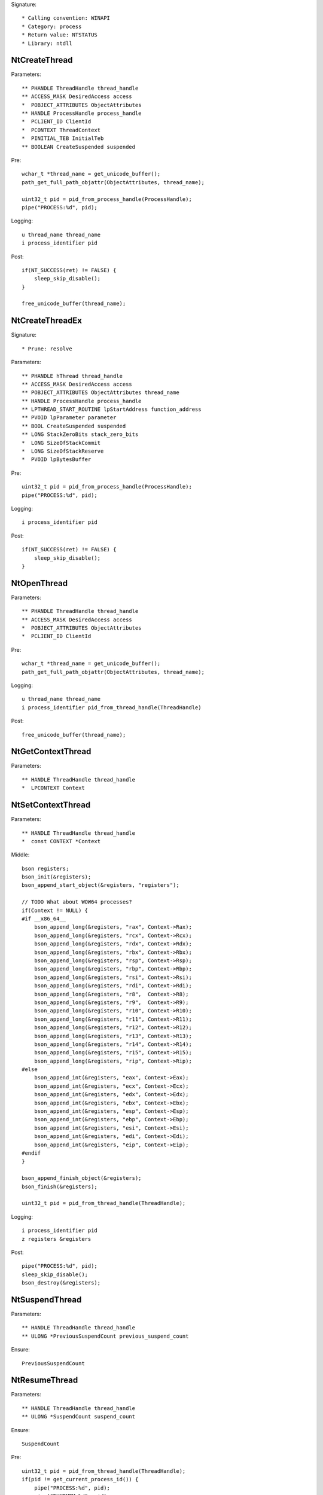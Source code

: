 Signature::

    * Calling convention: WINAPI
    * Category: process
    * Return value: NTSTATUS
    * Library: ntdll


NtCreateThread
==============

Parameters::

    ** PHANDLE ThreadHandle thread_handle
    ** ACCESS_MASK DesiredAccess access
    *  POBJECT_ATTRIBUTES ObjectAttributes
    ** HANDLE ProcessHandle process_handle
    *  PCLIENT_ID ClientId
    *  PCONTEXT ThreadContext
    *  PINITIAL_TEB InitialTeb
    ** BOOLEAN CreateSuspended suspended

Pre::

    wchar_t *thread_name = get_unicode_buffer();
    path_get_full_path_objattr(ObjectAttributes, thread_name);

    uint32_t pid = pid_from_process_handle(ProcessHandle);
    pipe("PROCESS:%d", pid);

Logging::

    u thread_name thread_name
    i process_identifier pid

Post::

    if(NT_SUCCESS(ret) != FALSE) {
        sleep_skip_disable();
    }

    free_unicode_buffer(thread_name);


NtCreateThreadEx
================

Signature::

    * Prune: resolve

Parameters::

    ** PHANDLE hThread thread_handle
    ** ACCESS_MASK DesiredAccess access
    ** POBJECT_ATTRIBUTES ObjectAttributes thread_name
    ** HANDLE ProcessHandle process_handle
    ** LPTHREAD_START_ROUTINE lpStartAddress function_address
    ** PVOID lpParameter parameter
    ** BOOL CreateSuspended suspended
    ** LONG StackZeroBits stack_zero_bits
    *  LONG SizeOfStackCommit
    *  LONG SizeOfStackReserve
    *  PVOID lpBytesBuffer

Pre::

    uint32_t pid = pid_from_process_handle(ProcessHandle);
    pipe("PROCESS:%d", pid);

Logging::

    i process_identifier pid

Post::

    if(NT_SUCCESS(ret) != FALSE) {
        sleep_skip_disable();
    }


NtOpenThread
============

Parameters::

    ** PHANDLE ThreadHandle thread_handle
    ** ACCESS_MASK DesiredAccess access
    *  POBJECT_ATTRIBUTES ObjectAttributes
    *  PCLIENT_ID ClientId

Pre::

    wchar_t *thread_name = get_unicode_buffer();
    path_get_full_path_objattr(ObjectAttributes, thread_name);

Logging::

    u thread_name thread_name
    i process_identifier pid_from_thread_handle(ThreadHandle)

Post::

    free_unicode_buffer(thread_name);


NtGetContextThread
==================

Parameters::

    ** HANDLE ThreadHandle thread_handle
    *  LPCONTEXT Context


NtSetContextThread
==================

Parameters::

    ** HANDLE ThreadHandle thread_handle
    *  const CONTEXT *Context

Middle::

    bson registers;
    bson_init(&registers);
    bson_append_start_object(&registers, "registers");

    // TODO What about WOW64 processes?
    if(Context != NULL) {
    #if __x86_64__
        bson_append_long(&registers, "rax", Context->Rax);
        bson_append_long(&registers, "rcx", Context->Rcx);
        bson_append_long(&registers, "rdx", Context->Rdx);
        bson_append_long(&registers, "rbx", Context->Rbx);
        bson_append_long(&registers, "rsp", Context->Rsp);
        bson_append_long(&registers, "rbp", Context->Rbp);
        bson_append_long(&registers, "rsi", Context->Rsi);
        bson_append_long(&registers, "rdi", Context->Rdi);
        bson_append_long(&registers, "r8",  Context->R8);
        bson_append_long(&registers, "r9",  Context->R9);
        bson_append_long(&registers, "r10", Context->R10);
        bson_append_long(&registers, "r11", Context->R11);
        bson_append_long(&registers, "r12", Context->R12);
        bson_append_long(&registers, "r13", Context->R13);
        bson_append_long(&registers, "r14", Context->R14);
        bson_append_long(&registers, "r15", Context->R15);
        bson_append_long(&registers, "rip", Context->Rip);
    #else
        bson_append_int(&registers, "eax", Context->Eax);
        bson_append_int(&registers, "ecx", Context->Ecx);
        bson_append_int(&registers, "edx", Context->Edx);
        bson_append_int(&registers, "ebx", Context->Ebx);
        bson_append_int(&registers, "esp", Context->Esp);
        bson_append_int(&registers, "ebp", Context->Ebp);
        bson_append_int(&registers, "esi", Context->Esi);
        bson_append_int(&registers, "edi", Context->Edi);
        bson_append_int(&registers, "eip", Context->Eip);
    #endif
    }

    bson_append_finish_object(&registers);
    bson_finish(&registers);

    uint32_t pid = pid_from_thread_handle(ThreadHandle);

Logging::

    i process_identifier pid
    z registers &registers

Post::

    pipe("PROCESS:%d", pid);
    sleep_skip_disable();
    bson_destroy(&registers);


NtSuspendThread
===============

Parameters::

    ** HANDLE ThreadHandle thread_handle
    ** ULONG *PreviousSuspendCount previous_suspend_count

Ensure::

    PreviousSuspendCount


NtResumeThread
==============

Parameters::

    ** HANDLE ThreadHandle thread_handle
    ** ULONG *SuspendCount suspend_count

Ensure::

    SuspendCount

Pre::

    uint32_t pid = pid_from_thread_handle(ThreadHandle);
    if(pid != get_current_process_id()) {
        pipe("PROCESS:%d", pid);
        pipe("DUMPMEM:%d", pid);
    }

Logging::

    i process_identifier pid

Post::

    if(NT_SUCCESS(ret) != FALSE) {
        sleep_skip_disable();
    }


NtTerminateThread
=================

Parameters::

    ** HANDLE ThreadHandle thread_handle
    ** NTSTATUS ExitStatus status_code


RtlCreateUserThread
===================

Parameters::

    ** HANDLE ProcessHandle process_handle
    *  PSECURITY_DESCRIPTOR SecurityDescriptor
    ** BOOLEAN CreateSuspended suspended
    *  ULONG StackZeroBits
    *  PULONG StackReserved
    *  PULONG StackCommit
    ** PVOID StartAddress function_address
    ** PVOID StartParameter parameter
    ** PHANDLE ThreadHandle thread_handle
    *  PCLIENT_ID ClientId

Pre::

    pipe("PROCESS:%d", pid_from_process_handle(ProcessHandle));

Post::

    if(NT_SUCCESS(ret) != FALSE) {
        sleep_skip_disable();
    }


NtQueueApcThread
================

Parameters::

    ** HANDLE ThreadHandle thread_handle
    *  PIO_APC_ROUTINE ApcRoutine
    ** PVOID ApcRoutineContext function_address
    ** PIO_STATUS_BLOCK ApcStatusBlock parameter
    *  ULONG ApcReserved

Pre::

    pipe("PROCESS:%d", pid_from_thread_handle(ThreadHandle));

Logging::

    i process_identifier pid_from_thread_handle(ThreadHandle)

Post::

    if(NT_SUCCESS(ret) != FALSE) {
        sleep_skip_disable();
    }
